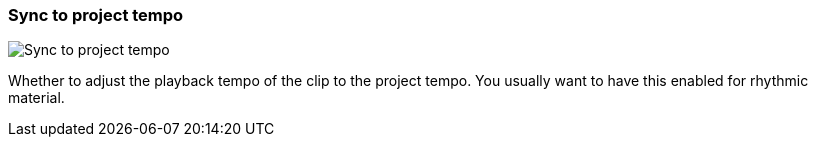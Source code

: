 ifdef::pdf-theme[[[inspector-clip-sync-to-project-tempo,Sync to project tempo]]]
ifndef::pdf-theme[[[inspector-clip-sync-to-project-tempo,Sync to project tempo]]]
=== Sync to project tempo

image::playtime::generated/screenshots/elements/inspector/clip/sync-to-project-tempo.png[Sync to project tempo]

Whether to adjust the playback tempo of the clip to the project tempo. You usually want to have this enabled for rhythmic material.


